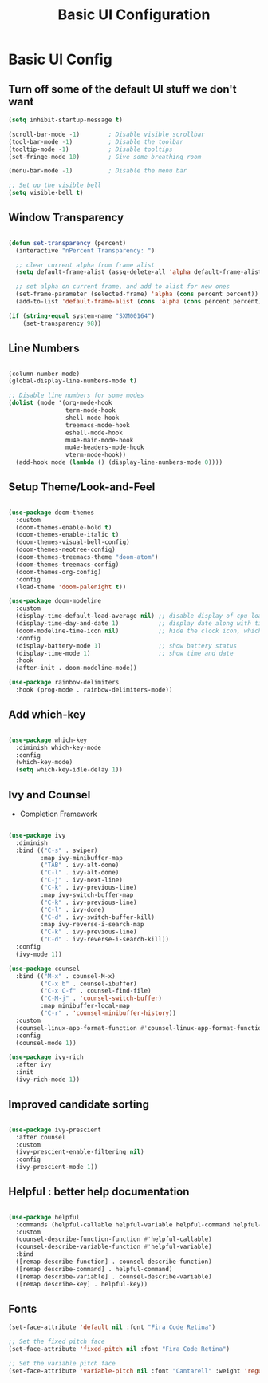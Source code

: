 #+title: Basic UI Configuration
#+PROPERTY: header-args:emacs-lisp :tangle ../emacs.d/basic-ui.el

* Basic UI Config

** Turn off some of the default UI stuff we don't want

#+begin_src emacs-lisp
  (setq inhibit-startup-message t)

  (scroll-bar-mode -1)        ; Disable visible scrollbar
  (tool-bar-mode -1)          ; Disable the toolbar
  (tooltip-mode -1)           ; Disable tooltips
  (set-fringe-mode 10)        ; Give some breathing room

  (menu-bar-mode -1)          ; Disable the menu bar

  ;; Set up the visible bell
  (setq visible-bell t)

#+end_src

** Window Transparency

#+begin_src emacs-lisp

  (defun set-transparency (percent)
    (interactive "nPercent Transparency: ")

    ;; clear current alpha from frame alist
    (setq default-frame-alist (assq-delete-all 'alpha default-frame-alist))

    ;; set alpha on current frame, and add to alist for new ones
    (set-frame-parameter (selected-frame) 'alpha (cons percent percent))
    (add-to-list 'default-frame-alist (cons 'alpha (cons percent percent))))

  (if (string-equal system-name "SXM00164")
      (set-transparency 98))

  #+end_src

** Line Numbers

#+begin_src emacs-lisp

  (column-number-mode)
  (global-display-line-numbers-mode t)

  ;; Disable line numbers for some modes
  (dolist (mode '(org-mode-hook
                  term-mode-hook
                  shell-mode-hook
                  treemacs-mode-hook
                  eshell-mode-hook
                  mu4e-main-mode-hook
                  mu4e-headers-mode-hook
                  vterm-mode-hook))
    (add-hook mode (lambda () (display-line-numbers-mode 0))))

#+end_src

** Setup Theme/Look-and-Feel

#+begin_src emacs-lisp

       (use-package doom-themes
         :custom
         (doom-themes-enable-bold t)
         (doom-themes-enable-italic t)
         (doom-themes-visual-bell-config)
         (doom-themes-neotree-config)
         (doom-themes-treemacs-theme "doom-atom")
         (doom-themes-treemacs-config)
         (doom-themes-org-config)
         :config
         (load-theme 'doom-palenight t))

       (use-package doom-modeline
         :custom
         (display-time-default-load-average nil) ;; disable display of cpu load
         (display-time-day-and-date 1)           ;; display date along with time
         (doom-modeline-time-icon nil)           ;; hide the clock icon, which isn't very useful
         :config
         (display-battery-mode 1)                ;; show battery status
         (display-time-mode 1)                   ;; show time and date
         :hook
         (after-init . doom-modeline-mode))

       (use-package rainbow-delimiters
         :hook (prog-mode . rainbow-delimiters-mode))

#+end_src

** Add which-key

#+begin_src emacs-lisp

  (use-package which-key
    :diminish which-key-mode
    :config
    (which-key-mode)
    (setq which-key-idle-delay 1))

#+end_src

** Ivy and Counsel
   - Completion Framework

#+begin_src emacs-lisp

  (use-package ivy
    :diminish
    :bind (("C-s" . swiper)
           :map ivy-minibuffer-map
           ("TAB" . ivy-alt-done)
           ("C-l" . ivy-alt-done)
           ("C-j" . ivy-next-line)
           ("C-k" . ivy-previous-line)
           :map ivy-switch-buffer-map
           ("C-k" . ivy-previous-line)
           ("C-l" . ivy-done)
           ("C-d" . ivy-switch-buffer-kill)
           :map ivy-reverse-i-search-map
           ("C-k" . ivy-previous-line)
           ("C-d" . ivy-reverse-i-search-kill))
    :config
    (ivy-mode 1))

  (use-package counsel
    :bind (("M-x" . counsel-M-x)
           ("C-x b" . counsel-ibuffer)
           ("C-x C-f" . counsel-find-file)
           ("C-M-j" . 'counsel-switch-buffer)
           :map minibuffer-local-map
           ("C-r" . 'counsel-minibuffer-history))
    :custom
    (counsel-linux-app-format-function #'counsel-linux-app-format-function-name-only)
    :config
    (counsel-mode 1))

  (use-package ivy-rich
    :after ivy
    :init
    (ivy-rich-mode 1))

#+end_src

#+RESULTS:
: counsel-minibuffer-history

** Improved candidate sorting

#+begin_src emacs-lisp

  (use-package ivy-prescient
    :after counsel
    :custom
    (ivy-prescient-enable-filtering nil)
    :config
    (ivy-prescient-mode 1))

#+end_src

** Helpful : better help documentation

#+begin_src emacs-lisp

  (use-package helpful
    :commands (helpful-callable helpful-variable helpful-command helpful-key)
    :custom
    (counsel-describe-function-function #'helpful-callable)
    (counsel-describe-variable-function #'helpful-variable)
    :bind
    ([remap describe-function] . counsel-describe-function)
    ([remap describe-command] . helpful-command)
    ([remap describe-variable] . counsel-describe-variable)
    ([remap describe-key] . helpful-key))

#+end_src

** Fonts

#+begin_src emacs-lisp
(set-face-attribute 'default nil :font "Fira Code Retina")

;; Set the fixed pitch face
(set-face-attribute 'fixed-pitch nil :font "Fira Code Retina")

;; Set the variable pitch face
(set-face-attribute 'variable-pitch nil :font "Cantarell" :weight 'regular)
#+end_src

#+RESULTS:
